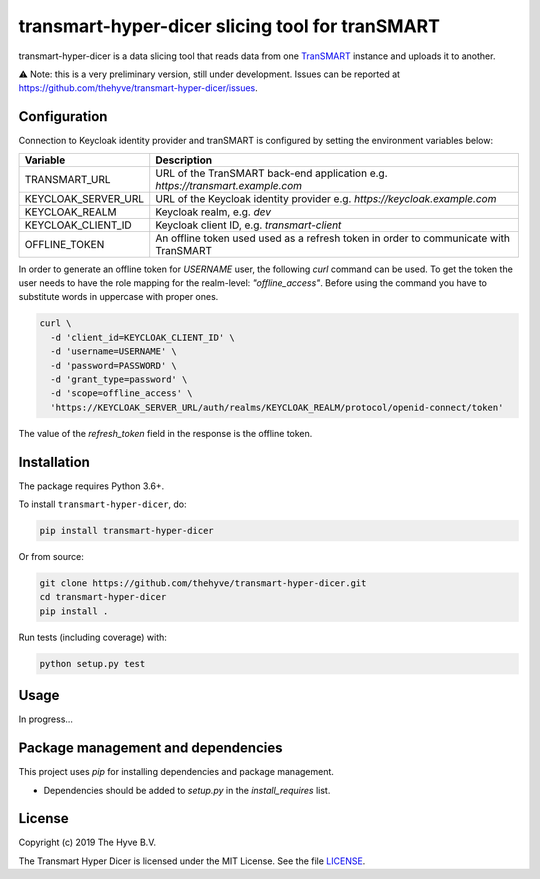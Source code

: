 ################################################################################
transmart-hyper-dicer slicing tool for tranSMART
################################################################################

|Build status| |codecov| |pypi| |downloads|

.. |Build status| image:: https://travis-ci.org/thehyve/transmart-hyper-dicer.svg?branch=master
   :alt: Build status
   :target: https://travis-ci.org/thehyve/transmart-hyper-dicer/branches
.. |codecov| image:: https://codecov.io/gh/thehyve/transmart-hyper-dicer/branch/master/graph/badge.svg
   :alt: codecov
   :target: https://codecov.io/gh/thehyve/transmart-hyper-dicer
.. |pypi| image:: https://img.shields.io/pypi/v/transmart-hyper-dicer.svg
   :alt: PyPI
   :target: https://pypi.org/project/transmart-hyper-dicer/
.. |downloads| image:: https://img.shields.io/pypi/dm/transmart-hyper-dicer.svg
   :alt: PyPI - Downloads
   :target: https://pypi.org/project/transmart-hyper-dicer/

transmart-hyper-dicer is a data slicing tool that reads data from one TranSMART_ instance and uploads it to another. 

⚠️ Note: this is a very preliminary version, still under development.
Issues can be reported at https://github.com/thehyve/transmart-hyper-dicer/issues.

.. _TranSMART: https://github.com/thehyve/transmart_core

Configuration
-------------

Connection to Keycloak identity provider and tranSMART is configured by setting the environment variables below:

+---------------------+--------------------------------------------------------------------------------------+
| Variable            | Description                                                                          |
+=====================+======================================================================================+
| TRANSMART_URL       | URL of the TranSMART back-end application e.g. `https://transmart.example.com`       |
+---------------------+--------------------------------------------------------------------------------------+
| KEYCLOAK_SERVER_URL | URL of the Keycloak identity provider e.g. `https://keycloak.example.com`            |
+---------------------+--------------------------------------------------------------------------------------+
| KEYCLOAK_REALM      | Keycloak realm, e.g. `dev`                                                           |
+---------------------+--------------------------------------------------------------------------------------+
| KEYCLOAK_CLIENT_ID  | Keycloak client ID, e.g. `transmart-client`                                          |
+---------------------+--------------------------------------------------------------------------------------+
| OFFLINE_TOKEN       | An offline token used used as a refresh token in order to communicate with TranSMART |
+---------------------+--------------------------------------------------------------------------------------+

In order to generate an offline token for `USERNAME` user, the following `curl` command can be used.
To get the token the user needs to have the role mapping for the realm-level: `"offline_access"`.
Before using the command you have to substitute words in uppercase with proper ones.

.. code-block:: bash

    curl \
      -d 'client_id=KEYCLOAK_CLIENT_ID' \
      -d 'username=USERNAME' \
      -d 'password=PASSWORD' \
      -d 'grant_type=password' \
      -d 'scope=offline_access' \
      'https://KEYCLOAK_SERVER_URL/auth/realms/KEYCLOAK_REALM/protocol/openid-connect/token'


The value of the `refresh_token` field in the response is the offline token.

Installation
------------

The package requires Python 3.6+.

To install ``transmart-hyper-dicer``, do:

.. code-block:: bash

  pip install transmart-hyper-dicer

Or from source:

.. code-block:: bash

  git clone https://github.com/thehyve/transmart-hyper-dicer.git
  cd transmart-hyper-dicer
  pip install .


Run tests (including coverage) with:

.. code-block:: bash

  python setup.py test


Usage
-----

In progress...


Package management and dependencies
-----------------------------------

This project uses `pip` for installing dependencies and package management.

* Dependencies should be added to `setup.py` in the `install_requires` list.


License
-------

Copyright (c) 2019 The Hyve B.V.

The Transmart Hyper Dicer is licensed under the MIT License. See the file `<LICENSE>`_.

